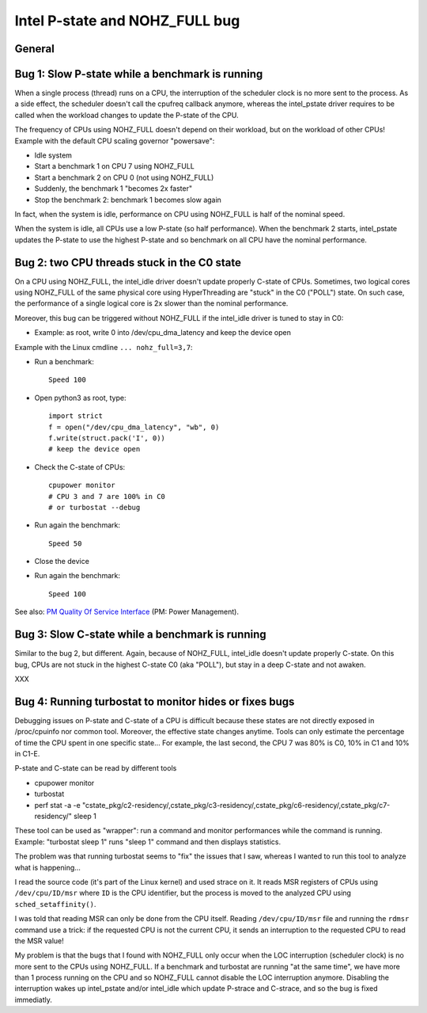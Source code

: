 +++++++++++++++++++++++++++++++
Intel P-state and NOHZ_FULL bug
+++++++++++++++++++++++++++++++

General
=======

Bug 1: Slow P-state while a benchmark is running
================================================

When a single process (thread) runs on a CPU, the interruption of the scheduler
clock is no more sent to the process. As a side effect, the scheduler doesn't
call the cpufreq callback anymore, whereas the intel_pstate driver requires
to be called when the workload changes to update the P-state of the CPU.

The frequency of CPUs using NOHZ_FULL doesn't depend on their workload, but on
the workload of other CPUs! Example with the default CPU scaling governor
"powersave":

* Idle system
* Start a benchmark 1 on CPU 7 using NOHZ_FULL
* Start a benchmark 2 on CPU 0 (not using NOHZ_FULL)
* Suddenly, the benchmark 1 "becomes 2x faster"
* Stop the benchmark 2: benchmark 1 becomes slow again

In fact, when the system is idle, performance on CPU using NOHZ_FULL is half of
the nominal speed.

When the system is idle, all CPUs use a low P-state (so half performance). When
the benchmark 2 starts, intel_pstate updates the P-state to use the highest
P-state and so benchmark on all CPU have the nominal performance.


Bug 2: two CPU threads stuck in the C0 state
============================================

On a CPU using NOHZ_FULL, the intel_idle driver doesn't update properly C-state
of CPUs. Sometimes, two logical cores using NOHZ_FULL of the same physical core
using HyperThreading are "stuck" in the C0 ("POLL") state. On such case,
the performance of a single logical core is 2x slower than the nominal
performance.

Moreover, this bug can be triggered without NOHZ_FULL if the intel_idle driver
is tuned to stay in C0:

* Example: as root, write 0 into /dev/cpu_dma_latency and keep the device open

Example with the Linux cmdline ``... nohz_full=3,7``:

* Run a benchmark::

    Speed 100

* Open python3 as root, type::

    import strict
    f = open("/dev/cpu_dma_latency", "wb", 0)
    f.write(struct.pack('I', 0))
    # keep the device open

* Check the C-state of CPUs::

    cpupower monitor
    # CPU 3 and 7 are 100% in C0
    # or turbostat --debug

* Run again the benchmark::

    Speed 50

* Close the device

* Run again the benchmark::

    Speed 100

See also: `PM Quality Of Service Interface
<https://kernel.org/doc/Documentation/power/pm_qos_interface.txt>`_ (PM: Power
Management).


Bug 3: Slow C-state while a benchmark is running
================================================

Similar to the bug 2, but different. Again, because of NOHZ_FULL, intel_idle
doesn't update properly C-state. On this bug, CPUs are not stuck in the highest
C-state C0 (aka "POLL"), but stay in a deep C-state and not awaken.

XXX


Bug 4: Running turbostat to monitor hides or fixes bugs
=======================================================

Debugging issues on P-state and C-state of a CPU is difficult because these
states are not directly exposed in /proc/cpuinfo nor common tool. Moreover,
the effective state changes anytime. Tools can only estimate the percentage of
time the CPU spent in one specific state... For example, the last second,
the CPU 7 was 80% is C0, 10% in C1 and 10% in C1-E.

P-state and C-state can be read by different tools

* cpupower monitor
* turbostat
* perf stat -a -e "cstate_pkg/c2-residency/,cstate_pkg/c3-residency/,cstate_pkg/c6-residency/,cstate_pkg/c7-residency/" sleep 1

These tool can be used as "wrapper": run a command and monitor performances
while the command is running.  Example: "turbostat sleep 1" runs "sleep 1"
command and then displays statistics.

The problem was that running turbostat seems to "fix" the issues that I saw,
whereas I wanted to run this tool to analyze what is happening...

I read the source code (it's part of the Linux kernel) and used strace on it.
It reads MSR registers of CPUs using ``/dev/cpu/ID/msr`` where ``ID`` is the
CPU identifier, but the process is moved to the analyzed CPU using
``sched_setaffinity()``.

I was told that reading MSR can only be done from the CPU itself. Reading
``/dev/cpu/ID/msr`` file and running the ``rdmsr`` command use a trick: if the
requested CPU is not the current CPU, it sends an interruption to the requested
CPU to read the MSR value!

My problem is that the bugs that I found with NOHZ_FULL only occur when the LOC
interruption (scheduler clock) is no more sent to the CPUs using NOHZ_FULL.  If
a benchmark and turbostat are running "at the same time", we have more than 1
process running on the CPU and so NOHZ_FULL cannot disable the LOC interruption
anymore. Disabling the interruption wakes up intel_pstate and/or intel_idle
which update P-strace and C-strace, and so the bug is fixed immediatly.
